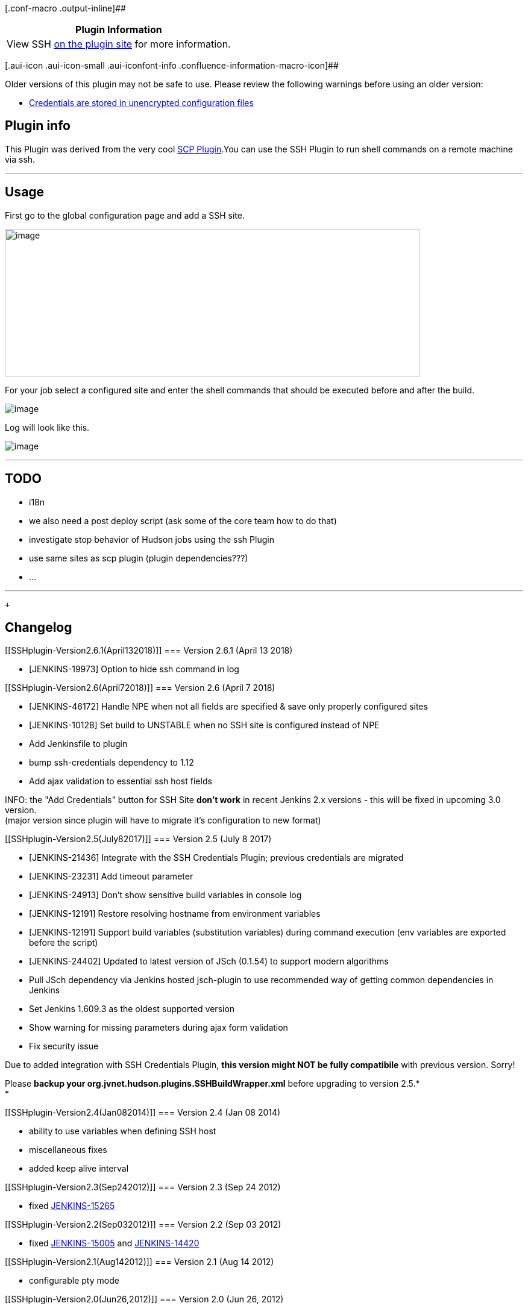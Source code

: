 [.conf-macro .output-inline]##

[cols="",options="header",]
|===
|Plugin Information
|View SSH https://plugins.jenkins.io/ssh[on the plugin site] for more
information.
|===

[.aui-icon .aui-icon-small .aui-iconfont-info .confluence-information-macro-icon]##

Older versions of this plugin may not be safe to use. Please review the
following warnings before using an older version:

* https://jenkins.io/security/advisory/2017-07-10/[Credentials are
stored in unencrypted configuration files]

[[SSHplugin-Plugininfo]]
== Plugin info

This Plugin was derived from the very cool
https://wiki.jenkins-ci.org/display/JENKINS/SCP+plugin[SCP Plugin].You
can use the SSH Plugin to run shell commands on a remote machine via
ssh.

'''''

[[SSHplugin-Usage]]
== Usage

First go to the global configuration page and add a SSH site.

[.confluence-embedded-file-wrapper .confluence-embedded-manual-size]#image:docs/images/ssh-global-cfg.png[image,width=689,height=245]#

For your job select a configured site and enter the shell commands that
should be executed before and after the build.

[.confluence-embedded-file-wrapper]#image:docs/images/ssh-job-cfg.png[image]#

Log will look like this.

[.confluence-embedded-file-wrapper]#image:docs/images/ssh-job-log.png[image]#

'''''

[[SSHplugin-TODO]]
== TODO

* i18n
* we also need a post deploy script (ask some of the core team how to do
that)
* investigate stop behavior of Hudson jobs using the ssh Plugin
* use same sites as scp plugin (plugin dependencies???)
* ...

'''''

 +

[[SSHplugin-Changelog]]
== Changelog

[[SSHplugin-Version2.6.1(April132018)]]
=== Version 2.6.1 (April 13 2018)

* [JENKINS-19973] Option to hide ssh command in log

[[SSHplugin-Version2.6(April72018)]]
=== Version 2.6 (April 7 2018)

* [JENKINS-46172] Handle NPE when not all fields are specified & save
only properly configured sites
* [JENKINS-10128] Set build to UNSTABLE when no SSH site is configured
instead of NPE
* Add Jenkinsfile to plugin
* bump ssh-credentials dependency to 1.12
* Add ajax validation to essential ssh host fields

INFO: the "Add Credentials" button for SSH Site *don't work* in recent
Jenkins 2.x versions - this will be fixed in upcoming 3.0 version. +
(major version since plugin will have to migrate it's configuration to
new format)

[[SSHplugin-Version2.5(July82017)]]
=== Version 2.5 (July 8 2017)

* [JENKINS-21436] Integrate with the SSH Credentials Plugin; previous
credentials are migrated
* [JENKINS-23231] Add timeout parameter
* [JENKINS-24913] Don't show sensitive build variables in console log
* [JENKINS-12191] Restore resolving hostname from environment variables
* [JENKINS-12191] Support build variables (substitution variables)
during command execution (env variables are exported before the script)
* [JENKINS-24402] Updated to latest version of JSch (0.1.54) to support
modern algorithms
* Pull JSch dependency via Jenkins hosted jsch-plugin to use recommended
way of getting common dependencies in Jenkins
* Set Jenkins 1.609.3 as the oldest supported version
* Show warning for missing parameters during ajax form validation
* Fix security issue

Due to added integration with SSH Credentials Plugin, *this version
might NOT be fully compatibile* with previous version. Sorry!

Please *backup your org.jvnet.hudson.plugins.SSHBuildWrapper.xml* before
upgrading to version 2.5.* +
*

[[SSHplugin-Version2.4(Jan082014)]]
=== Version 2.4 (Jan 08 2014)

* ability to use variables when defining SSH host
* miscellaneous fixes
* added keep alive interval

[[SSHplugin-Version2.3(Sep242012)]]
=== Version 2.3 (Sep 24 2012)

* fixed
https://issues.jenkins-ci.org/browse/JENKINS-15265[JENKINS-15265]

[[SSHplugin-Version2.2(Sep032012)]]
=== Version 2.2 (Sep 03 2012)

* fixed https://issues.jenkins-ci.org/browse/JENKINS-15005[JENKINS-15005]
and https://issues.jenkins-ci.org/browse/JENKINS-14420[JENKINS-14420]

[[SSHplugin-Version2.1(Aug142012)]]
=== Version 2.1 (Aug 14 2012)

* configurable pty mode

[[SSHplugin-Version2.0(Jun26,2012)]]
=== Version 2.0 (Jun 26, 2012)

* support multiple sites on the same machine

[[SSHplugin-Version1.6(Jun24,2012)]]
=== Version 1.6 (Jun 24, 2012)

* support parameterized builds

[[SSHplugin-Version1.3(Jun25,2011)]]
=== Version 1.3 (Jun 25, 2011)

* Run script on build step.
* Fixed https://issues.jenkins-ci.org/browse/JENKINS-9240[JENKINS-9240]

[[SSHplugin-Version1.2(Feb17,2011)]]
=== Version 1.2 (Feb 17, 2011)

* Fix to avoid executing empty script.

[[SSHplugin-Version1.1(Jun2,2010)]]
=== Version 1.1 (Jun 2, 2010)

* Removed isEmpty() for 1.5 comp; better input areas

[[SSHplugin-Version1.0(Feb24,2010)]]
=== Version 1.0 (Feb 24, 2010)

* Initial release.
